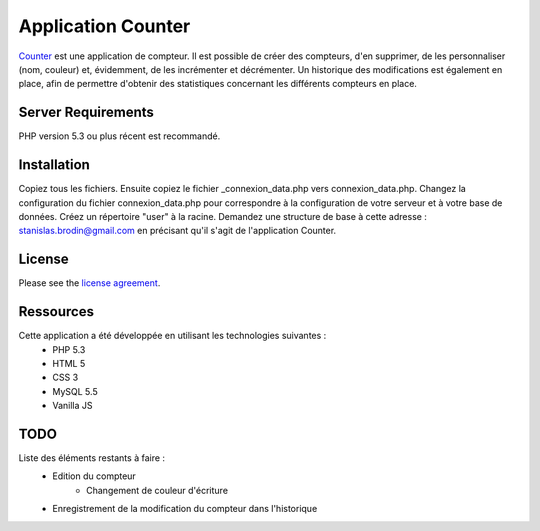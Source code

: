 ###################
Application Counter
###################

`Counter <https://counter.stanislas-brodin.fr>`_ est une application de compteur.
Il est possible de créer des compteurs, d'en supprimer, de les personnaliser (nom, couleur)
et, évidemment, de les incrémenter et décrémenter.
Un historique des modifications est également en place, afin de permettre d'obtenir des
statistiques concernant les différents compteurs en place.

*******************
Server Requirements
*******************

PHP version 5.3 ou plus récent est recommandé.

************
Installation
************

Copiez tous les fichiers.
Ensuite copiez le fichier _connexion_data.php vers connexion_data.php.
Changez la configuration du fichier connexion_data.php pour correspondre
à la configuration de votre serveur et à votre base de données.
Créez un répertoire "user" à la racine.
Demandez une structure de base à cette adresse :
`stanislas.brodin@gmail.com <mailto:stanislas.brodin@gmail.com>`_
en précisant qu'il s'agit de l'application Counter.

*******
License
*******

Please see the `license agreement <https://github.com/sbrodin/Counter/blob/master/license.txt>`_.

**********
Ressources
**********

Cette application a été développée en utilisant les technologies suivantes :
    - PHP 5.3
    - HTML 5
    - CSS 3
    - MySQL 5.5
    - Vanilla JS

****
TODO
****

Liste des éléments restants à faire :
    - Edition du compteur
        - Changement de couleur d'écriture
    - Enregistrement de la modification du compteur dans l'historique
